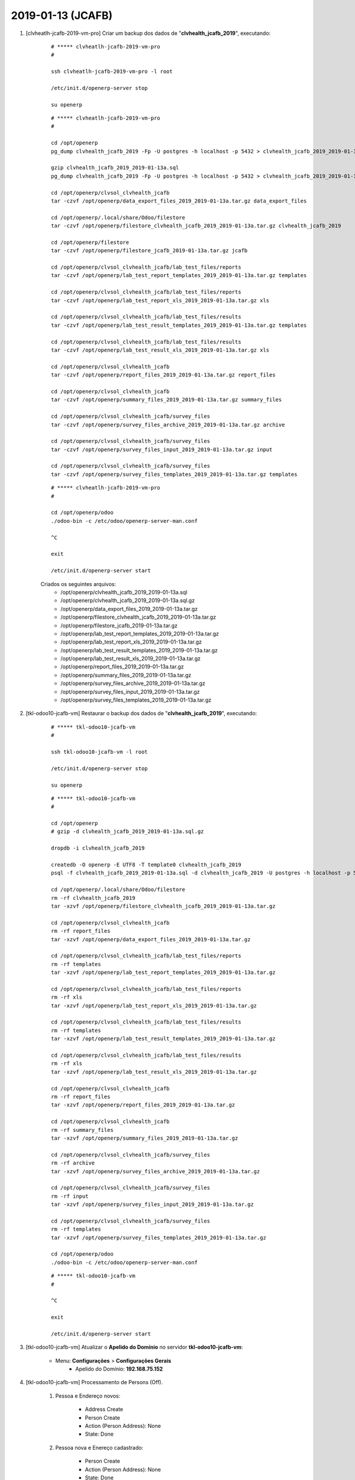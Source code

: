 .. raw:: html

    <style> .red {color:red} </style>

.. role:: red

==================
2019-01-13 (JCAFB)
==================

#. [clvheatlh-jcafb-2019-vm-pro] Criar um backup dos dados de "**clvhealth_jcafb_2019**", executando:

    ::

        # ***** clvheatlh-jcafb-2019-vm-pro
        #

        ssh clvheatlh-jcafb-2019-vm-pro -l root

        /etc/init.d/openerp-server stop

        su openerp

    ::

        # ***** clvheatlh-jcafb-2019-vm-pro
        #

        cd /opt/openerp
        pg_dump clvhealth_jcafb_2019 -Fp -U postgres -h localhost -p 5432 > clvhealth_jcafb_2019_2019-01-13a.sql

        gzip clvhealth_jcafb_2019_2019-01-13a.sql
        pg_dump clvhealth_jcafb_2019 -Fp -U postgres -h localhost -p 5432 > clvhealth_jcafb_2019_2019-01-13a.sql

        cd /opt/openerp/clvsol_clvhealth_jcafb
        tar -czvf /opt/openerp/data_export_files_2019_2019-01-13a.tar.gz data_export_files

        cd /opt/openerp/.local/share/Odoo/filestore
        tar -czvf /opt/openerp/filestore_clvhealth_jcafb_2019_2019-01-13a.tar.gz clvhealth_jcafb_2019

        cd /opt/openerp/filestore
        tar -czvf /opt/openerp/filestore_jcafb_2019-01-13a.tar.gz jcafb

        cd /opt/openerp/clvsol_clvhealth_jcafb/lab_test_files/reports
        tar -czvf /opt/openerp/lab_test_report_templates_2019_2019-01-13a.tar.gz templates

        cd /opt/openerp/clvsol_clvhealth_jcafb/lab_test_files/reports
        tar -czvf /opt/openerp/lab_test_report_xls_2019_2019-01-13a.tar.gz xls

        cd /opt/openerp/clvsol_clvhealth_jcafb/lab_test_files/results
        tar -czvf /opt/openerp/lab_test_result_templates_2019_2019-01-13a.tar.gz templates

        cd /opt/openerp/clvsol_clvhealth_jcafb/lab_test_files/results
        tar -czvf /opt/openerp/lab_test_result_xls_2019_2019-01-13a.tar.gz xls

        cd /opt/openerp/clvsol_clvhealth_jcafb
        tar -czvf /opt/openerp/report_files_2019_2019-01-13a.tar.gz report_files

        cd /opt/openerp/clvsol_clvhealth_jcafb
        tar -czvf /opt/openerp/summary_files_2019_2019-01-13a.tar.gz summary_files

        cd /opt/openerp/clvsol_clvhealth_jcafb/survey_files
        tar -czvf /opt/openerp/survey_files_archive_2019_2019-01-13a.tar.gz archive

        cd /opt/openerp/clvsol_clvhealth_jcafb/survey_files
        tar -czvf /opt/openerp/survey_files_input_2019_2019-01-13a.tar.gz input

        cd /opt/openerp/clvsol_clvhealth_jcafb/survey_files
        tar -czvf /opt/openerp/survey_files_templates_2019_2019-01-13a.tar.gz templates

    ::

        # ***** clvheatlh-jcafb-2019-vm-pro
        #

        cd /opt/openerp/odoo
        ./odoo-bin -c /etc/odoo/openerp-server-man.conf

        ^C

        exit

        /etc/init.d/openerp-server start

    Criados os seguintes arquivos:
        * /opt/openerp/clvhealth_jcafb_2019_2019-01-13a.sql
        * /opt/openerp/clvhealth_jcafb_2019_2019-01-13a.sql.gz
        * /opt/openerp/data_export_files_2019_2019-01-13a.tar.gz
        * /opt/openerp/filestore_clvhealth_jcafb_2019_2019-01-13a.tar.gz
        * /opt/openerp/filestore_jcafb_2019-01-13a.tar.gz
        * /opt/openerp/lab_test_report_templates_2019_2019-01-13a.tar.gz
        * /opt/openerp/lab_test_report_xls_2019_2019-01-13a.tar.gz
        * /opt/openerp/lab_test_result_templates_2019_2019-01-13a.tar.gz
        * /opt/openerp/lab_test_result_xls_2019_2019-01-13a.tar.gz
        * /opt/openerp/report_files_2019_2019-01-13a.tar.gz
        * /opt/openerp/summary_files_2019_2019-01-13a.tar.gz
        * /opt/openerp/survey_files_archive_2019_2019-01-13a.tar.gz
        * /opt/openerp/survey_files_input_2019_2019-01-13a.tar.gz
        * /opt/openerp/survey_files_templates_2019_2019-01-13a.tar.gz

#. [tkl-odoo10-jcafb-vm] Restaurar o backup dos dados de "**clvhealth_jcafb_2019**", executando:

    ::

        # ***** tkl-odoo10-jcafb-vm
        #

        ssh tkl-odoo10-jcafb-vm -l root

        /etc/init.d/openerp-server stop

        su openerp

    ::

        # ***** tkl-odoo10-jcafb-vm
        #

        cd /opt/openerp
        # gzip -d clvhealth_jcafb_2019_2019-01-13a.sql.gz

        dropdb -i clvhealth_jcafb_2019

        createdb -O openerp -E UTF8 -T template0 clvhealth_jcafb_2019
        psql -f clvhealth_jcafb_2019_2019-01-13a.sql -d clvhealth_jcafb_2019 -U postgres -h localhost -p 5432 -q

        cd /opt/openerp/.local/share/Odoo/filestore
        rm -rf clvhealth_jcafb_2019
        tar -xzvf /opt/openerp/filestore_clvhealth_jcafb_2019_2019-01-13a.tar.gz

        cd /opt/openerp/clvsol_clvhealth_jcafb
        rm -rf report_files
        tar -xzvf /opt/openerp/data_export_files_2019_2019-01-13a.tar.gz

        cd /opt/openerp/clvsol_clvhealth_jcafb/lab_test_files/reports
        rm -rf templates
        tar -xzvf /opt/openerp/lab_test_report_templates_2019_2019-01-13a.tar.gz

        cd /opt/openerp/clvsol_clvhealth_jcafb/lab_test_files/reports
        rm -rf xls
        tar -xzvf /opt/openerp/lab_test_report_xls_2019_2019-01-13a.tar.gz

        cd /opt/openerp/clvsol_clvhealth_jcafb/lab_test_files/results
        rm -rf templates
        tar -xzvf /opt/openerp/lab_test_result_templates_2019_2019-01-13a.tar.gz

        cd /opt/openerp/clvsol_clvhealth_jcafb/lab_test_files/results
        rm -rf xls
        tar -xzvf /opt/openerp/lab_test_result_xls_2019_2019-01-13a.tar.gz

        cd /opt/openerp/clvsol_clvhealth_jcafb
        rm -rf report_files
        tar -xzvf /opt/openerp/report_files_2019_2019-01-13a.tar.gz

        cd /opt/openerp/clvsol_clvhealth_jcafb
        rm -rf summary_files
        tar -xzvf /opt/openerp/summary_files_2019_2019-01-13a.tar.gz

        cd /opt/openerp/clvsol_clvhealth_jcafb/survey_files
        rm -rf archive
        tar -xzvf /opt/openerp/survey_files_archive_2019_2019-01-13a.tar.gz

        cd /opt/openerp/clvsol_clvhealth_jcafb/survey_files
        rm -rf input
        tar -xzvf /opt/openerp/survey_files_input_2019_2019-01-13a.tar.gz

        cd /opt/openerp/clvsol_clvhealth_jcafb/survey_files
        rm -rf templates
        tar -xzvf /opt/openerp/survey_files_templates_2019_2019-01-13a.tar.gz

        cd /opt/openerp/odoo
        ./odoo-bin -c /etc/odoo/openerp-server-man.conf

    ::

        # ***** tkl-odoo10-jcafb-vm
        #

        ^C

        exit

        /etc/init.d/openerp-server start

#. [tkl-odoo10-jcafb-vm] Atualizar o **Apelido do Domínio** no servidor **tkl-odoo10-jcafb-vm**:

    * Menu: **Configurações** > **Configurações Gerais**
        * Apelido do Domínio: **192.168.75.152**

#. [tkl-odoo10-jcafb-vm] Processamento de Persons (Off).

    #. Pessoa e Endereço novos:

        * Address Create
        * Person Create
        * Action (Person Address): None
        * State: Done

    #. Pessoa nova e Enereço cadastrado:

        * Person Create
        * Action (Person Address): None
        * State: Done

    #. Pessoa cadastrada e Endereço novo:

        * Address Create
        * Associar a Pessoa ao novo Endereço
        * Associar a Pessoa ao *History Marker* **JCAFB-2019**
        * Action (Person Address): None
        * State: Done

    #. Pessoa cadastrada e novo Endereço já cadastrado:

        * Associar a Pessoa ao novo Endereço
        * Associar a Pessoa ao *History Marker* **JCAFB-2019**
        * Action (Person Address): None
        * State: Done

    #. Pessoa e Endereço cadastrados:

        * Nada a fazer
        * State: Done

#. [tkl-odoo10-jcafb-vm] Processamento de Persons (Off) Events.

    #. Persons (Off) *Done*:

        * Person (Off) Copy Event

#. [tkl-odoo10-jcafb-vm] Processamento de Documents (Off).

    #. Document (Off) não cancelado:

        * Documents (Off) Copy to Documents

#. [tkl-odoo10-jcafb-vm] Processamento de Lab Test (Off) Requests.

    #. Lab Test (Off) Request não cancelado:

        * Lab Test (Off) Requests Copy to Lab Test
